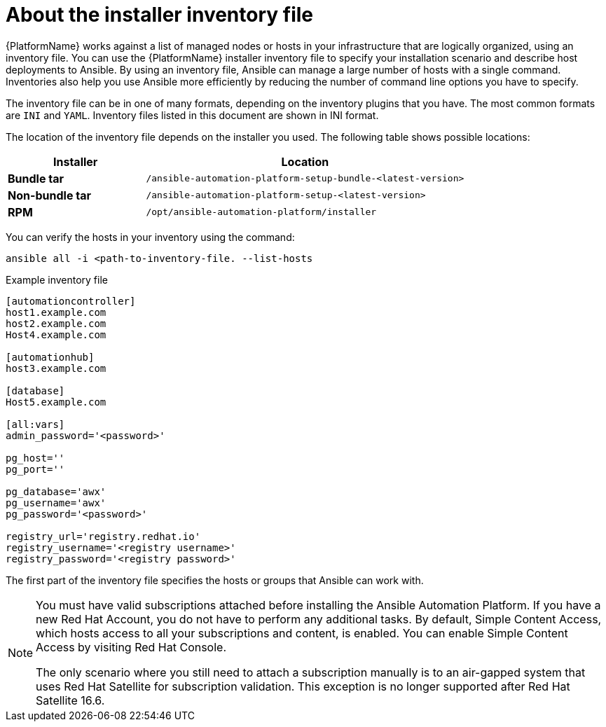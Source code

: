 [id="con-inventory-introduction_{context}"]

= About the installer inventory file

{PlatformName} works against a list of managed nodes or hosts in your infrastructure that are logically organized, using an inventory file. 
You can use the {PlatformName} installer inventory file to specify your installation scenario and describe host deployments to Ansible. 
By using an inventory file, Ansible can manage a large number of hosts with a single command. 
Inventories also help you use Ansible more efficiently by reducing the number of command line options you have to specify. 

The inventory file can be in one of many formats, depending on the inventory plugins that you have. 
The most common formats are `INI` and `YAML`. 
Inventory files listed in this document are shown in INI format.

The location of the inventory file depends on the installer you used. 
The following table shows possible locations: 

[cols="30%,70%",options="header"]
|====
| Installer | Location
| *Bundle tar* | `/ansible-automation-platform-setup-bundle-<latest-version>`
| *Non-bundle tar* | `/ansible-automation-platform-setup-<latest-version>`
| *RPM* | `/opt/ansible-automation-platform/installer`
|====

You can verify the hosts in your inventory using the command:

[options="nowrap" subs="+quotes,attributes"]
----
ansible all -i <path-to-inventory-file. --list-hosts
----

.Example inventory file

[options="nowrap" subs="+quotes,attributes"]
----
[automationcontroller]
host1.example.com
host2.example.com
Host4.example.com

[automationhub]
host3.example.com

[database]
Host5.example.com

[all:vars]
admin_password='<password>'

pg_host=''
pg_port=''

pg_database='awx'
pg_username='awx'
pg_password='<password>'

registry_url='registry.redhat.io'
registry_username='<registry username>'
registry_password='<registry password>'
----

The first part of the inventory file specifies the hosts or groups that Ansible can work with. 

[NOTE]
====
You must have valid subscriptions attached before installing the Ansible Automation Platform. If you have a new Red Hat Account, you do not have to perform any additional tasks. By default, Simple Content Access, which hosts access to all your subscriptions and content, is enabled. You can enable Simple Content Access by visiting Red Hat Console. 

The only scenario where you still need to attach a subscription manually is to an air-gapped system that uses Red Hat Satellite for subscription validation. This exception is no longer supported after Red Hat Satellite 16.6.
====
